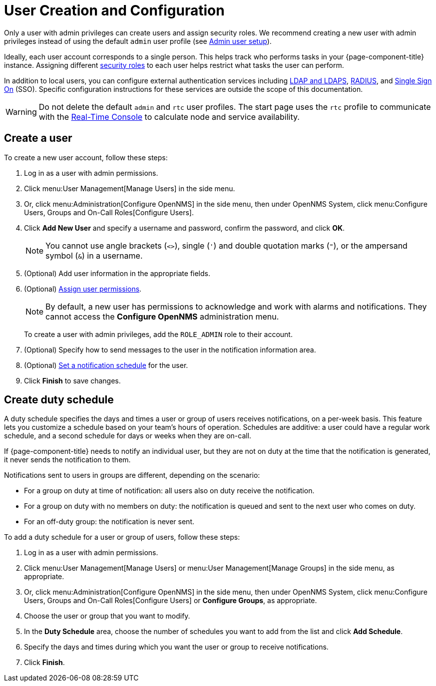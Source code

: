 
[[ga-user-config]]
= User Creation and Configuration
:description: How to create users and user schedules in {page-component-title}.


Only a user with admin privileges can create users and assign security roles.
We recommend creating a new user with admin privileges instead of using the default `admin` user profile (see <<quick-start/users.adoc#ga-admin-user-setup, Admin user setup>>).

Ideally, each user account corresponds to a single person.
This helps track who performs tasks in your {page-component-title} instance.
Assigning different <<deep-dive/user-management/security-roles.adoc#ga-role-user-management-roles, security roles>> to each user helps restrict what tasks the user can perform.

In addition to local users, you can configure external authentication services including https://opennms.discourse.group/t/spring-security-and-ldap/1425[LDAP and LDAPS], https://opennms.discourse.group/t/spring-security-and-radius/1424[RADIUS], and https://opennms.discourse.group/t/single-sign-on-sso-using-spring-security-and-kerberos/[Single Sign On] (SSO).
Specific configuration instructions for these services are outside the scope of this documentation.

WARNING: Do not delete the default `admin` and `rtc` user profiles.
The start page uses the `rtc` profile to communicate with the xref:development:rest/rtc.adoc[Real-Time Console] to calculate node and service availability.

[[ga-user-create]]
== Create a user

To create a new user account, follow these steps:

. Log in as a user with admin permissions.
. Click menu:User Management[Manage Users] in the side menu.
. Or, click menu:Administration[Configure OpenNMS] in the side menu, then under OpenNMS System, click menu:Configure Users, Groups and On-Call Roles[Configure Users].
. Click *Add New User* and specify a username and password, confirm the password, and click *OK*.
+
NOTE: You cannot use angle brackets (`<>`), single (`'`) and double quotation marks (`"`), or the ampersand symbol (`&`) in a username.

. (Optional) Add user information in the appropriate fields.
. (Optional) <<deep-dive/user-management/security-roles.adoc#ga-role-user-management-roles, Assign user permissions>>.
+
NOTE: By default, a new user has permissions to acknowledge and work with alarms and notifications.
They cannot access the *Configure OpenNMS* administration menu.
+
To create a user with admin privileges, add the `ROLE_ADMIN` role to their account.

. (Optional) Specify how to send messages to the user in the notification information area.
. (Optional) <<ga-user-schedule, Set a notification schedule>> for the user.
. Click *Finish* to save changes.

[[ga-user-schedule]]
== Create duty schedule

A duty schedule specifies the days and times a user or group of users receives notifications, on a per-week basis.
This feature lets you customize a schedule based on your team's hours of operation.
Schedules are additive: a user could have a regular work schedule, and a second schedule for days or weeks when they are on-call.

If {page-component-title} needs to notify an individual user, but they are not on duty at the time that the notification is generated, it never sends the notification to them.

Notifications sent to users in groups are different, depending on the scenario:

* For a group on duty at time of notification: all users also on duty receive the notification.
* For a group on duty with no members on duty: the notification is queued and sent to the next user who comes on duty.
* For an off-duty group: the notification is never sent.

To add a duty schedule for a user or group of users, follow these steps:

. Log in as a user with admin permissions.
. Click menu:User Management[Manage Users] or menu:User Management[Manage Groups] in the side menu, as appropriate.
. Or, click menu:Administration[Configure OpenNMS] in the side menu, then under OpenNMS System, click menu:Configure Users, Groups and On-Call Roles[Configure Users] or *Configure Groups*, as appropriate.
. Choose the user or group that you want to modify.
. In the *Duty Schedule* area, choose the number of schedules you want to add from the list and click *Add Schedule*.
. Specify the days and times during which you want the user or group to receive notifications.
. Click *Finish*.
